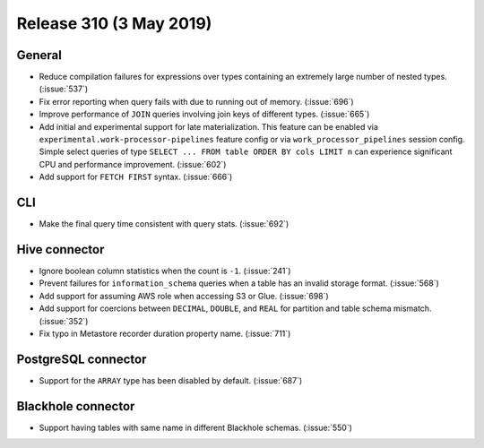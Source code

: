 ========================
Release 310 (3 May 2019)
========================

General
-------

* Reduce compilation failures for expressions over types containing an extremely
  large number of nested types. (:issue:`537`)
* Fix error reporting when query fails with due to running out of memory. (:issue:`696`)
* Improve performance of ``JOIN`` queries involving join keys of different types.
  (:issue:`665`)
* Add initial and experimental support for late materialization.
  This feature can be enabled via ``experimental.work-processor-pipelines``
  feature config or via ``work_processor_pipelines`` session config.
  Simple select queries of type ``SELECT ... FROM table ORDER BY cols LIMIT n`` can
  experience significant CPU and performance improvement. (:issue:`602`)
* Add support for ``FETCH FIRST`` syntax. (:issue:`666`)

CLI
---

* Make the final query time consistent with query stats. (:issue:`692`)

Hive connector
--------------

* Ignore boolean column statistics when the count is ``-1``. (:issue:`241`)
* Prevent failures for ``information_schema`` queries when a table has an invalid
  storage format. (:issue:`568`)
* Add support for assuming AWS role when accessing S3 or Glue. (:issue:`698`)
* Add support for coercions between ``DECIMAL``, ``DOUBLE``, and ``REAL`` for
  partition and table schema mismatch. (:issue:`352`)
* Fix typo in Metastore recorder duration property name. (:issue:`711`)

PostgreSQL connector
--------------------

* Support for the ``ARRAY`` type has been disabled by default.  (:issue:`687`)

Blackhole connector
-------------------

* Support having tables with same name in different Blackhole schemas. (:issue:`550`)
